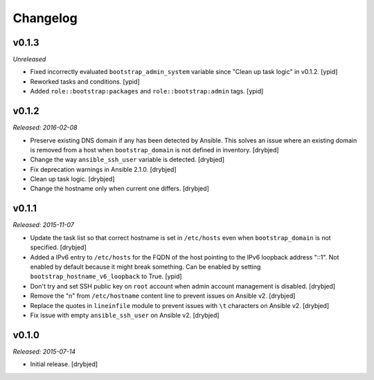 Changelog
=========

v0.1.3
------

*Unreleased*

- Fixed incorrectly evaluated ``bootstrap_admin_system`` variable since "Clean
  up task logic" in v0.1.2. [ypid]

- Reworked tasks and conditions. [ypid]

- Added ``role::bootstrap:packages`` and ``role::bootstrap:admin`` tags. [ypid]

v0.1.2
------

*Released: 2016-02-08*

- Preserve existing DNS domain if any has been detected by Ansible. This solves
  an issue where an existing domain is removed from a host when
  ``bootstrap_domain`` is not defined in inventory. [drybjed]

- Change the way ``ansible_ssh_user`` variable is detected. [drybjed]

- Fix deprecation warnings in Ansible 2.1.0. [drybjed]

- Clean up task logic. [drybjed]

- Change the hostname only when current one differs. [drybjed]

v0.1.1
------

*Released: 2015-11-07*

- Update the task list so that correct hostname is set in ``/etc/hosts`` even
  when ``bootstrap_domain`` is not specified. [drybjed]

- Added a IPv6 entry to ``/etc/hosts`` for the FQDN of the host pointing to the
  IPv6 loopback address "::1". Not enabled by default because it might break something.
  Can be enabled by setting ``bootstrap_hostname_v6_loopback`` to True. [ypid]

- Don't try and set SSH public key on ``root`` account when admin account
  management is disabled. [drybjed]

- Remove the "\n" from ``/etc/hostname`` content line to prevent issues on
  Ansible v2. [drybjed]

- Replace the quotes in ``lineinfile`` module to prevent issues with ``\t``
  characters on Ansible v2. [drybjed]

- Fix issue with empty ``ansible_ssh_user`` on Ansible v2. [drybjed]

v0.1.0
------

*Released: 2015-07-14*

- Initial release. [drybjed]

